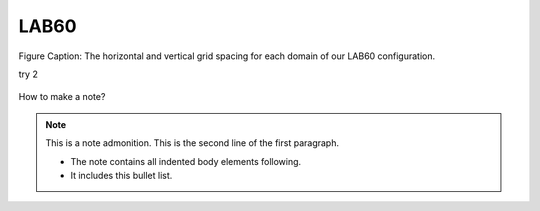 LAB60
=====


.. figure:: ../../_figures_UofA/LAB60_Config.png

Figure Caption: The horizontal and vertical grid spacing for each domain of our LAB60 configuration.

try 2

.. figure:: ./LAB60_Config.png


How to make a note?

.. note:: This is a note admonition.
   This is the second line of the first paragraph.

   - The note contains all indented body elements
     following.
   - It includes this bullet list.
    

